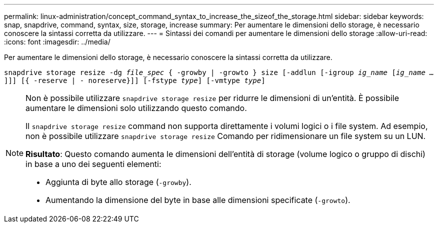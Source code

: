 ---
permalink: linux-administration/concept_command_syntax_to_increase_the_sizeof_the_storage.html 
sidebar: sidebar 
keywords: snap, snapdrive, command, syntax, size, storage, increase 
summary: Per aumentare le dimensioni dello storage, è necessario conoscere la sintassi corretta da utilizzare. 
---
= Sintassi dei comandi per aumentare le dimensioni dello storage
:allow-uri-read: 
:icons: font
:imagesdir: ../media/


[role="lead"]
Per aumentare le dimensioni dello storage, è necessario conoscere la sintassi corretta da utilizzare.

`snapdrive storage resize -dg _file_spec_ { -growby | -growto } size [-addlun [-igroup _ig_name_ [_ig_name ..._]]] [{ -reserve | - noreserve}]] [-fstype _type_] [-vmtype _type_]`

[NOTE]
====
Non è possibile utilizzare `snapdrive storage resize` per ridurre le dimensioni di un'entità. È possibile aumentare le dimensioni solo utilizzando questo comando.

Il `snapdrive storage resize` command non supporta direttamente i volumi logici o i file system. Ad esempio, non è possibile utilizzare `snapdrive storage resize` Comando per ridimensionare un file system su un LUN.

*Risultato*: Questo comando aumenta le dimensioni dell'entità di storage (volume logico o gruppo di dischi) in base a uno dei seguenti elementi:

* Aggiunta di byte allo storage (`-growby`).
* Aumentando la dimensione del byte in base alle dimensioni specificate (`-growto`).


====